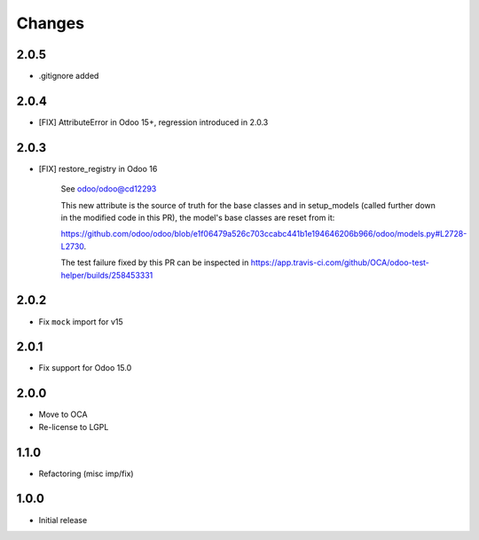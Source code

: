Changes
~~~~~~~

.. Future (?)
.. ----------
.. - ...

2.0.5
-----

- .gitignore added

2.0.4
-----

- [FIX] AttributeError in Odoo 15+, regression introduced in 2.0.3

2.0.3
-----

- [FIX] restore_registry in Odoo 16

    See odoo/odoo@cd12293

    This new attribute is the source of truth for the base classes
    and in setup_models (called further down in the modified code in this PR),
    the model's base classes are reset from it:

    https://github.com/odoo/odoo/blob/e1f06479a526c703ccabc441b1e194646206b966/odoo/models.py#L2728-L2730.

    The test failure fixed by this PR can be inspected in
    https://app.travis-ci.com/github/OCA/odoo-test-helper/builds/258453331


2.0.2
-----

- Fix ``mock`` import for v15

2.0.1
-----

- Fix support for Odoo 15.0


2.0.0
-----

- Move to OCA
- Re-license to LGPL


1.1.0
-----

- Refactoring (misc imp/fix)


1.0.0
-----

- Initial release
